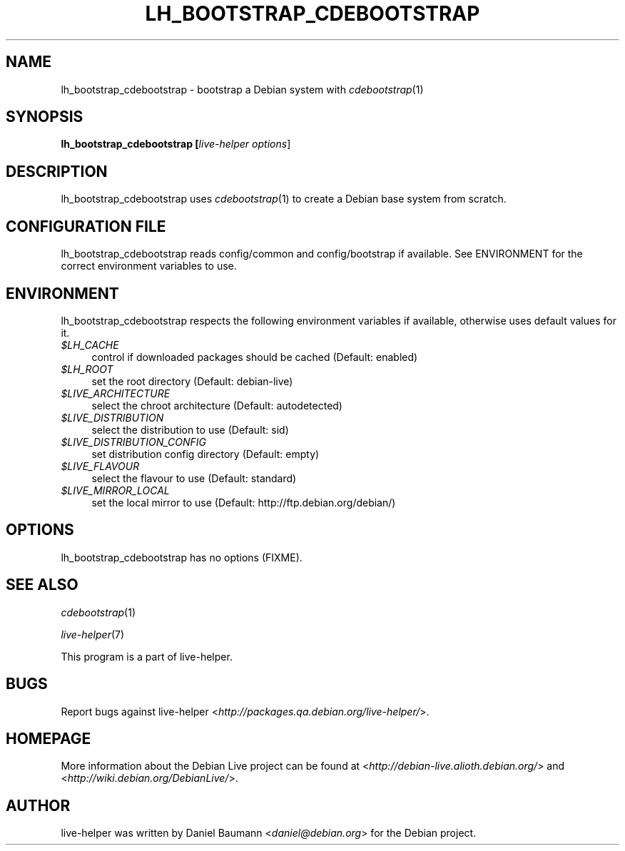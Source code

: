 .TH LH_BOOTSTRAP_CDEBOOTSTRAP 1 "2007\-04\-02" "1.0~a4" "live\-helper"

.SH NAME
lh_bootstrap_cdebootstrap \- bootstrap a Debian system with \fIcdebootstrap\fR(1)

.SH SYNOPSIS
.B lh_bootstrap_cdebootstrap [\fIlive\-helper\ options\fR\|]

.SH DESCRIPTION
lh_bootstrap_cdebootstrap uses \fIcdebootstrap\fR(1) to create a Debian base system from scratch.

.SH CONFIGURATION FILE
lh_bootstrap_cdebootstrap reads config/common and config/bootstrap if available. See ENVIRONMENT for the correct environment variables to use.

.SH ENVIRONMENT
lh_bootstrap_cdebootstrap respects the following environment variables if available, otherwise uses default values for it.
.IP "\fI$LH_CACHE\fR" 4
control if downloaded packages should be cached (Default: enabled)
.IP "\fI$LH_ROOT\fR" 4
set the root directory (Default: debian-live)
.IP "\fI$LIVE_ARCHITECTURE\fR" 4
select the chroot architecture (Default: autodetected)
.IP "\fI$LIVE_DISTRIBUTION\fR" 4
select the distribution to use (Default: sid)
.IP "\fI$LIVE_DISTRIBUTION_CONFIG\fR" 4
set distribution config directory (Default: empty)
.IP "\fI$LIVE_FLAVOUR\fR" 4
select the flavour to use (Default: standard)
.IP "\fI$LIVE_MIRROR_LOCAL\fR" 4
set the local mirror to use (Default: http://ftp.debian.org/debian/)

.SH OPTIONS
lh_bootstrap_cdebootstrap has no options (FIXME).

.SH SEE ALSO
\fIcdebootstrap\fR(1)
.PP
\fIlive\-helper\fR(7)
.PP
This program is a part of live-helper.

.SH BUGS
Report bugs against live\-helper <\fIhttp://packages.qa.debian.org/live\-helper/\fR>.

.SH HOMEPAGE
More information about the Debian Live project can be found at <\fIhttp://debian\-live.alioth.debian.org/\fR> and <\fIhttp://wiki.debian.org/DebianLive/\fR>.

.SH AUTHOR
live\-helper was written by Daniel Baumann <\fIdaniel@debian.org\fR> for the Debian project.
